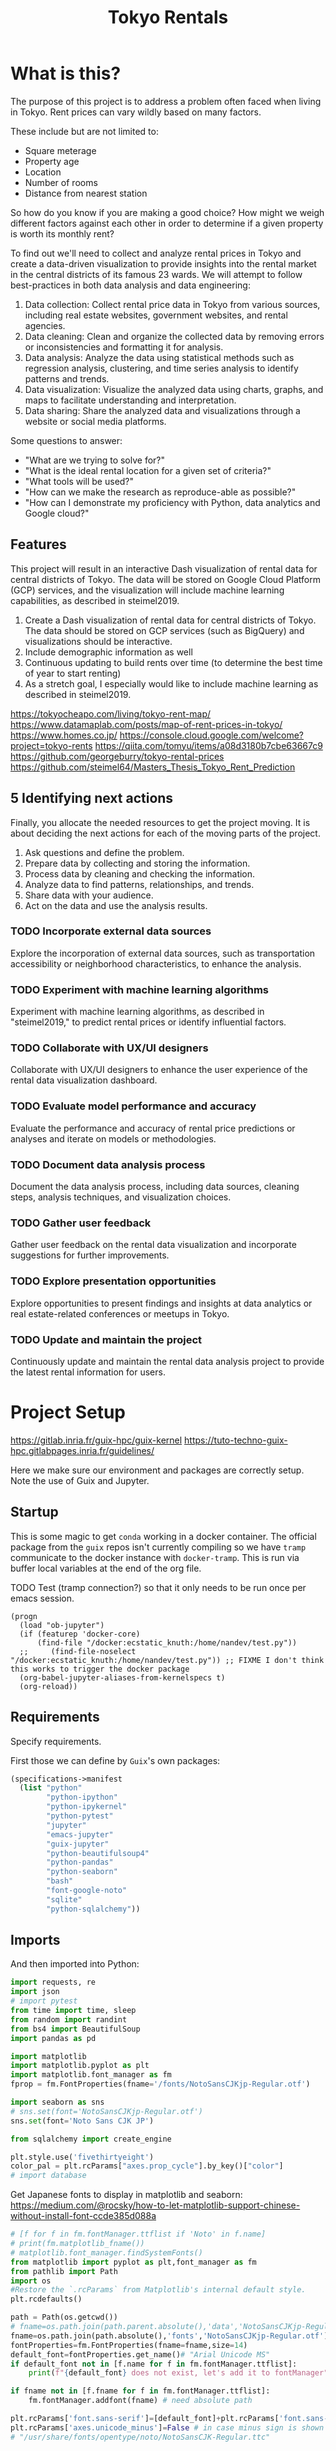 #+BRAIN_PARENTS: data-science
#+PROPERTY: header-args :session *tokyo-rent* :kernel python3 :mkdirp yes :noweb yes

#+TITLE: Tokyo Rentals

#+FILETAGS: incremental

* What is this?
:PROPERTIES:
:CREATED:  [2023-05-07 Sun 20:13]
:ID:       e8ce6b0d-89f0-48b4-aa28-612a1dc6cd9f
:END:

The purpose of this project is to address a problem often faced when living in Tokyo. Rent prices can vary wildly based on many factors.

These include but are not limited to:
- Square meterage
- Property age
- Location
- Number of rooms
- Distance from nearest station

So how do you know if you are making a good choice? How might we weigh different factors against each other in order to determine if a given property is worth its monthly rent?

To find out we'll need to collect and analyze rental prices in Tokyo and create a data-driven visualization to provide insights into the rental market in the central districts of its famous 23 wards. We will attempt to follow best-practices in both data analysis and data engineering:

1. Data collection: Collect rental price data in Tokyo from various sources, including real estate websites, government websites, and rental agencies.
2. Data cleaning: Clean and organize the collected data by removing errors or inconsistencies and formatting it for analysis.
3. Data analysis: Analyze the data using statistical methods such as regression analysis, clustering, and time series analysis to identify patterns and trends.
4. Data visualization: Visualize the analyzed data using charts, graphs, and maps to facilitate understanding and interpretation.
5. Data sharing: Share the analyzed data and visualizations through a website or social media platforms.

Some questions to answer:

- "What are we trying to solve for?"
- "What is the ideal rental location for a given set of criteria?"
- "What tools will be used?"
- "How can we make the research as reproduce-able as possible?"
- "How can I demonstrate my proficiency with Python, data analytics and Google cloud?"

** Features
:PROPERTIES:
:CREATED:  [2023-05-07 Sun 20:13]
:ID:       122187db-a3ef-4b07-b06c-6c9741dd7ab1
:END:

This project will result in an interactive Dash visualization of rental data for central districts of Tokyo. The data will be stored on Google Cloud Platform (GCP) services, and the visualization will include machine learning capabilities, as described in steimel2019.

1. Create a Dash visualization of rental data for central districts of Tokyo. The data should be stored on GCP services (such as BigQuery) and visualizations should be interactive.
2. Include demographic information as well
3. Continuous updating to build rents over time (to determine the best time of year to start renting)
4. As a stretch goal, I especially would like to include machine learning as described in steimel2019.

https://tokyocheapo.com/living/tokyo-rent-map/
https://www.datamaplab.com/posts/map-of-rent-prices-in-tokyo/
https://www.homes.co.jp/
https://console.cloud.google.com/welcome?project=tokyo-rents
https://qiita.com/tomyu/items/a08d3180b7cbe63667c9
https://github.com/georgeburry/tokyo-rental-prices
https://github.com/steimel64/Masters_Thesis_Tokyo_Rent_Prediction

** 5 Identifying next actions
:PROPERTIES:
:CREATED:  [2023-05-07 Sun 20:13]
:ID:       9c3e3b50-6197-4dfe-9c86-a8977812a2e1
:END:
Finally, you allocate the needed resources to get the project moving. It is about deciding the next actions for each of the moving parts of the project.

1. Ask questions and define the problem.
2. Prepare data by collecting and storing the information.
3. Process data by cleaning and checking the information.
4. Analyze data to find patterns, relationships, and trends.
5. Share data with your audience.
6. Act on the data and use the analysis results.
*** TODO Incorporate external data sources
:PROPERTIES:
:CREATED:  [2023-05-23 Tue 17:02]
:ID:       7c683a07-c5b7-4fab-9949-ebd965ad8e41
:END:
Explore the incorporation of external data sources, such as transportation accessibility or neighborhood characteristics, to enhance the analysis.

*** TODO Experiment with machine learning algorithms
:PROPERTIES:
:CREATED:  [2023-05-23 Tue 17:02]
:ID:       6a119376-ed7b-4cf4-a5c5-01e7b25271df
:END:
Experiment with machine learning algorithms, as described in "steimel2019," to predict rental prices or identify influential factors.

*** TODO Collaborate with UX/UI designers
:PROPERTIES:
:CREATED:  [2023-05-23 Tue 17:02]
:ID:       06239226-00b9-4e1b-a9b8-040654137474
:END:
Collaborate with UX/UI designers to enhance the user experience of the rental data visualization dashboard.

*** TODO Evaluate model performance and accuracy
:PROPERTIES:
:CREATED:  [2023-05-23 Tue 17:02]
:ID:       b602aa69-a988-4f68-8657-d725d276ee92
:END:
Evaluate the performance and accuracy of rental price predictions or analyses and iterate on models or methodologies.

*** TODO Document data analysis process
:PROPERTIES:
:CREATED:  [2023-05-23 Tue 17:02]
:ID:       a3cfd92b-41b4-4cea-94f4-63e7b4176cbb
:END:
Document the data analysis process, including data sources, cleaning steps, analysis techniques, and visualization choices.

*** TODO Gather user feedback
:PROPERTIES:
:CREATED:  [2023-05-23 Tue 17:02]
:ID:       79411ece-5426-4630-ba3b-758e69a75c2e
:END:
Gather user feedback on the rental data visualization and incorporate suggestions for further improvements.

*** TODO Explore presentation opportunities
:PROPERTIES:
:CREATED:  [2023-05-23 Tue 17:02]
:ID:       c844f103-d627-4ca6-a6c7-645bc753c032
:END:
Explore opportunities to present findings and insights at data analytics or real estate-related conferences or meetups in Tokyo.

*** TODO Update and maintain the project
:PROPERTIES:
:CREATED:  [2023-05-23 Tue 17:02]
:ID:       68cbf7f4-207e-40b5-b897-80be1d041959
:END:
Continuously update and maintain the rental data analysis project to provide the latest rental information for users.

* Project Setup
:PROPERTIES:
:TRIGGER:  chain-find-next(NEXT,from-current,priority-up,effort-down)
:CREATED:  [2023-08-17 Thu 13:53]
:ID:       5f0e9a12-9560-414c-8b34-ccdc1f4156df
:END:

https://gitlab.inria.fr/guix-hpc/guix-kernel
https://tuto-techno-guix-hpc.gitlabpages.inria.fr/guidelines/

Here we make sure our environment and packages are correctly setup. Note the use of Guix and Jupyter.

** Startup
:PROPERTIES:
:CREATED:  [2023-08-01 Tue 15:52]
:ID:       260dd424-89d2-4172-9a4c-5be905661ccc
:END:

This is some magic to get ~conda~ working in a docker container. The official package from the ~guix~ repos isn't currently compiling so we have ~tramp~ communicate to the docker instance with ~docker-tramp~. This is run via buffer local variables at the end of the org file.

TODO Test (tramp connection?) so that it only needs to be run once per emacs session.
#+name: startup
#+begin_src elisp :tangle settings.el :results silent
(progn
  (load "ob-jupyter")
  (if (featurep 'docker-core)
      (find-file "/docker:ecstatic_knuth:/home/nandev/test.py"))
  ;;     (find-file-noselect "/docker:ecstatic_knuth:/home/nandev/test.py")) ;; FIXME I don't think this works to trigger the docker package
  (org-babel-jupyter-aliases-from-kernelspecs t)
  (org-reload))
#+end_src

** Requirements
:PROPERTIES:
:CREATED:  [2023-06-03 Sat 12:05]
:ID:       3d73e3bd-690b-47d1-af42-d18a8c973bf5
:END:

Specify requirements.

First those we can define by ~Guix~'s own packages:
#+begin_src scheme :tangle manifest.scm :eval no
(specifications->manifest
  (list "python"
        "python-ipython"
        "python-ipykernel"
        "python-pytest"
        "jupyter"
        "emacs-jupyter"
        "guix-jupyter"
        "python-beautifulsoup4"
        "python-pandas"
        "python-seaborn"
        "bash"
        "font-google-noto"
        "sqlite"
        "python-sqlalchemy"))
#+end_src

# TODO run conversion to requirements.txt file

** Imports
:PROPERTIES:
:CREATED:  [2023-08-01 Tue 15:52]
:ID:       182f0a90-3d08-4ae1-afa8-4249c8df89a4
:END:

And then imported into Python:
#+begin_src python :noweb-ref imports :results silent
import requests, re
import json
# import pytest
from time import time, sleep
from random import randint
from bs4 import BeautifulSoup
import pandas as pd

import matplotlib
import matplotlib.pyplot as plt
import matplotlib.font_manager as fm
fprop = fm.FontProperties(fname='/fonts/NotoSansCJKjp-Regular.otf')

import seaborn as sns
# sns.set(font='NotoSansCJKjp-Regular.otf')
sns.set(font='Noto Sans CJK JP')

from sqlalchemy import create_engine

plt.style.use('fivethirtyeight')
color_pal = plt.rcParams["axes.prop_cycle"].by_key()["color"]
# import database

#+end_src

Get Japanese fonts to display in matplotlib and seaborn:
https://medium.com/@rocsky/how-to-let-matplotlib-support-chinese-without-install-font-ccde385d088a
#+begin_src python :noweb-ref imports :results silent
# [f for f in fm.fontManager.ttflist if 'Noto' in f.name]
# print(fm.matplotlib_fname())
# matplotlib.font_manager.findSystemFonts()
from matplotlib import pyplot as plt,font_manager as fm
from pathlib import Path
import os
#Restore the `.rcParams` from Matplotlib's internal default style.
plt.rcdefaults()

path = Path(os.getcwd())
# fname=os.path.join(path.parent.absolute(),'data','NotoSansCJKjp-Regular.otf')
fname=os.path.join(path.absolute(),'fonts','NotoSansCJKjp-Regular.otf')
fontProperties=fm.FontProperties(fname=fname,size=14)
default_font=fontProperties.get_name()# "Arial Unicode MS"
if default_font not in [f.name for f in fm.fontManager.ttflist]:
    print(f"{default_font} does not exist, let's add it to fontManager" )

if fname not in [f.fname for f in fm.fontManager.ttflist]:
    fm.fontManager.addfont(fname) # need absolute path

plt.rcParams['font.sans-serif']=[default_font]+plt.rcParams['font.sans-serif']
plt.rcParams['axes.unicode_minus']=False # in case minus sign is shown as box
# "/usr/share/fonts/opentype/noto/NotoSansCJK-Regular.ttc"
#+end_src

* NEXT Data Collection: Import rental data
:PROPERTIES:
:CREATED:  [2023-05-13 Sat 09:30]
:ID:       f0f14775-e4a4-4644-9825-cad597f29c00
:END:

In this initial phase, we will be collecting rental data. Initially from well-known rental sites in Japan, but later also government and other data which might allow us to better answer our research questions.

** Scraping from SUUMO
:PROPERTIES:
:CREATED:  [2023-05-23 Tue 15:03]
:ID:       0fb79f3f-eb9b-4ee6-9910-ca58f356604c
:END:

Previous projects have used [[https://suumo.jp/][SUUMO]], a popular rental search platform. Typical of Japanese websites, there is no API, and instead web-scraping must be utilized.

A common approach seems to be to generate a reusable URL seeded with specific search criteria via its [[https://suumo.jp/jj/chintai][chintai]] search page (which will likely reroute based on region).

At first glance this seems brittle, but due to the aforementioned quirk of Japan's web services, there is some durability to links as sites rarely change or at least not in breaking ways.

Take for instance the following link, which was used in a [[https://github.com/georgeburry/tokyo-rental-prices/tree/master][similar project]] in 2018:
#+begin_src python :noweb-ref constants :eval yes :results silent
# this is the URL generated after choosing specific search criteria on the website (e.g. location, house type, price range)
search_url = "http://suumo.jp/jj/chintai/ichiran/FR301FC001/?ar=030&bs=040&ta=13&sc=13101&sc=13102&sc=13103&sc=13104&sc=13105&sc=13113&cb=0.0&ct=9999999&et=9999999&cn=9999999&mb=0&mt=9999999&shkr1=03&shkr2=03&shkr3=03&shkr4=03&fw2="
#+end_src

*** Parsing
:PROPERTIES:
:CREATED:  [2023-06-03 Sat 08:37]
:ID:       551be45d-5803-4e1b-ae3c-8afd7a4e172e
:END:

Initial exploration of the =search-url= page was done via Firefox's Web Developer tools. By inspecting the HTML elements, its determined that we need to look inside the class =cassetteitem= to find property related information. All entries related to the search are split into pages, which we can see by looking for =pagination-parts= class instances.

First create a [[https://docs.python-requests.org/en/latest/user/advanced/][Session object]] outside our functions via =requests.Session()= for connection pooling to improve performance. This can be a constant:

#+begin_src python :noweb-ref constants :results silent
session = requests.Session()
#+end_src

Now we can do an initial check of the web content by retrieving the number of pages returned via a function. Here we access the text in the =pagination-parts= class which returns a string containing select-able page numbers. After splitting as integers, we access the last member of the resultant string, giving us the number corresponding the last page button:

#+begin_src python :noweb-ref scrape-functions :eval yes :results silent
def fetch_total_pages_count(search_url):
    """Return the number of pages generated by the search url"""
    try:
        response = session.get(search_url)
        soup = BeautifulSoup(response.content, "html.parser")
        page_button_text = soup.find("ol", class_="pagination-parts").text
        last_page_number = int(page_button_text.split()[-1])

        return last_page_number

    except (requests.RequestException, AttributeError, ValueError, IndexError) as e:
            print(f"Error fetching total pages count: {e}")
            return None

#+end_src

#+begin_src python :exports both :eval no
print(fetch_total_pages_count(search_url),"pages were found")
#+end_src

#+RESULTS:
: 700 pages were found

As we can see, the original link still works - albeit with more results than the original. This can be seen visually on the webpage and is accessible in the =pagination.pagination_set-nav= class.

[[file:img/pagination_set.png]]

We can also see a large number of hits, over 300, 000. We can characterize the number of search results given by SUUMO with the following, which targets the =pagination_set-hit= =div=, splitting the formatted html string at the '件' counter:

#+begin_src python :noweb-ref scrape-functions :eval yes :results silent
def fetch_results_total_hits(search_url):
    """Return the number of search result hits"""
    response = session.get(search_url)
    soup = BeautifulSoup(response.content, "html.parser")
    div_element = div_element = soup.find('div', class_='pagination_set-hit')
    results_hits = int(''.join(div_element.strings).split('件')[0].strip())
    return results_hits

#+end_src

#+begin_src python :exports both :eval no
print(fetch_results_total_hits(search_url), "search result hits")
#+end_src

#+RESULTS:
: 304801 search result hits

Above this area on page we can see more search result display options:

[[file:img/tab-ui.png]]

If we look on the right at 表示建物数, "Number of Displayed Buildings", we can see that it is set to 30 per page:

[[file:img/tab-ui-results.png]]

We can target this number with the following code. The dropdown menu has the id =js-tabmenu2-pcChange=. The value is a nested =<option>= as a child of the =<select>=  element, the currently chosen option having the =selected= attribute:

#+begin_src python :noweb-ref scrape-functions :eval yes :results silent
def fetch_results_per_page(search_url):
    """Return the selected displayed results per page"""
    response = session.get(search_url)
    soup = BeautifulSoup(response.content, "html.parser")
    select_element = soup.find('select', id='js-tabmenu2-pcChange')
    selected_option = select_element.find('option', selected=True)
    selected_value = int(selected_option['value'])
    return selected_value

#+end_src

#+begin_src python :exports both :eval yes
print(fetch_results_per_page(search_url), "results per page")
#+end_src

#+RESULTS:
: 30 results per page
*** Collection of rental listing elements
:PROPERTIES:
:CREATED:  [2023-05-28 Sun 12:59]
:ID:       63efe878-e4dd-4ce8-875e-112b46c34442
:END:

Here we write a function who's aim is to collect the html of all rental listings in a given page range.

1. Iterate pages by suffixing a pagination keyword (=&page=) on the url, adding page number to end of search URL each loop.
2. Use a more specific CSS selector for =cassetteitem=, =div.cassetteitem=.
3. Basic rate limiting via a random sleep
4. Build this into the target collection of rental listings with a generator at =rental_listings=, saving on memory by yielding rental elements one by one.
5. ~try~ and ~except~ for raising errors on pulling a particular page.


#+begin_src python :noweb-ref scrape-functions :results silent
def collect_rental_listings(search_url, start_page, end_page):
    """Collect rental listings by looping through search result pages."""
    paginated_url = search_url + '&page='

    def fetch_listing_elements():
        for page in range(start_page, end_page):
            try:
                response = session.get(paginated_url + str(page))
                response.raise_for_status()  # Raise an exception if the request was not successful
                soup = BeautifulSoup(response.content,"html.parser")
                # "cassetteitem" is the class for each rental
                yield from soup.select('div.cassetteitem')
                sleep(randint(1,3))
            except requests.exceptions.RequestException as e:
                print(f"Error occurred while fetching page {page}: {e}")

    rental_listings = list(fetch_listing_elements())
    return rental_listings

#+end_src

We can tell that a given page contains 30 results, here we test the first page:
#+begin_src python :eval yes
sum(1 for _ in collect_rental_listings(search_url, 0, 1))
#+end_src

#+RESULTS:
: 30

Lets test for this to make sure we're getting the same kind of results for a given page:
#+begin_src python :noweb-ref tests :eval no
def test_number_of_rental_listings():
    """Test if the expected number of rental listings are collected per page."""
    expected_listings = 30
    assert sum(1 for _ in collect_rental_listings(search_url, 1, 2)) == expected_listings
#+end_src

Here we [[https://docs.pytest.org/en/7.1.x/how-to/usage.html][invoke pytest]] at the command-line to run a singular test function via its ~nodeid~ using the =::= syntax.
Note the use of the ~-q~ (quiet) and ~--disable-warnings~ flags. These ensure low verbosity output in our ~RESULTS~ drawer, and will be the de facto for all in-buffer tests in the rest of the document, each test appearing after its respective function.

Results are piped to ~tr~ for formatting.
#+begin_src sh :session tests :results code :eval yes
pytest -q --disable-warnings tests/test_suumo.py::test_number_of_rental_listings | tr -s ' '
#+end_src

#+RESULTS:
#+begin_src sh
. [100%]
1 passed, 1 warning in 10.15s
#+end_src

*** Title details
:PROPERTIES:
:CREATED:  [2023-06-03 Sat 13:40]
:ID:       f8b43fd2-5b08-4b4f-affe-ab5873da3515
:END:

The initial header of a given entry is contained in the =cassetteitem-detail= div, and contains the building name and some other information note found in the table used later on. For each house discovered, let's collect information on title, locality, and put the information into a dictionary:

#+begin_src python :noweb-ref scrape-functions :results silent
def extract_detail_text(html):
    """Extract header data from outside table"""
    house_data = []
    for item in html:
        d = {}
        d["Title"] = item.find("div",{"class","cassetteitem_content-title"}).text
        d["Locality"] = item.find("li",{"class","cassetteitem_detail-col1"}).text
        house_data.append(d)
    return house_data

#+end_src

As we can see, this gives us what we're looking for.
#+begin_src python :eval no
print(extract_detail_text(house_collector(1, 2))[0])
#+end_src

#+RESULTS:
: {'Title': 'アジールコート芝公園', 'Locality': '東京都港区芝２'}

We won't end up using this code in the extraction phase.

*** Table extraction
:PROPERTIES:
:CREATED:  [2023-06-03 Sat 13:41]
:ID:       7ed8c278-8155-4a58-9c73-027683515ad1
:END:

Within each =cassetteitem= ~div~, there is a table containing the individual apartments associated with that particular building. These are stored in ~tr~ rows with the class =js-cassette_link=.

#+begin_src python
def bukken_by_row(html):
    house_data = []
    for cassetteitem in html:
        try:
            title = cassetteitem.find("div", class_="cassetteitem_content-title").text.strip()
            table = cassetteitem.find('table', class_='cassetteitem_other')
            rows = table.select('tbody > tr.js-cassette_link')
            # rows = cassetteitem.select('table.cassetteitem_other tbody > tr.js-cassette_link')
            house_data = [row.find('span.cassetteitem_menseki').text.strip() for row in rows]

            yield title, house_data
            # for row in rows:
            #     area = row.find('span', class_='cassetteitem_menseki').text.strip()

            #     house_data.append(area)
            # print(title)
        except AttributeError:
            # Handle missing elements or other exceptions
            pass
    # return house_data

sum(1 for _ in bukken_by_row(house_collector(1, 2)))
# bukken_by_row(house_collector(1, 2))

#+end_src

#+RESULTS:
: 0

'間取り' (madori) refers to the house plan, rendered in the =XLDK= format, where X is the number of rooms and D and K respectively refer to Dining room and Kitchen, and are optional. As is standard with Japanese listings, this is also often accompanied by an actual floor plan graphic.

TODO, use title function in place of explicit entry below.
#+begin_src python :noweb-ref scrape-functions :results silent
def extract_house_data(html):
    """Extract text from row data in table"""
    house_data = []
    for cassetteitem in html:
        table = cassetteitem.find('table',{'class','cassetteitem_other'})
        rows = table.find_all('tr', class_='js-cassette_link')
        for row in rows:
            columns = row.find_all('td')
            row_data = {
                'Title': extract_title(cassetteitem),
                'Locality': extract_locality(cassetteitem),
                'Floor': extract_floor(columns),
                'Rent': extract_rent(columns),
                'Admin Fee': extract_admin_fee(columns),
                'Deposit': extract_deposit(columns),
                'Key money': extract_key_money(columns),
                'Layout': extract_layout(columns),
                'Size': extract_size(columns),
                'ID': extract_id(columns),
                'Coordinates': extract_gps_location(row),
                'Link': extract_link(row),
            }
            house_data.append(row_data)
    return house_data

#+end_src

#+begin_src python :noweb-ref scrape-functions :results silent
def extract_title(cassetteitem):
    return cassetteitem.find('div', {'class', 'cassetteitem_content-title'}).text

def extract_locality(cassetteitem):
    return cassetteitem.find('li', {'class', 'cassetteitem_detail-col1'}).text

def extract_floor(cassetteitem):
    columns = cassetteitem.find_all('td')
    return columns[2].get_text().strip()

def extract_rent(cassetteitem):
    columns = cassetteitem.find_all('td')
    return columns[3].find('span', class_='cassetteitem_price--rent').text

def extract_admin_fee(cassetteitem):
    columns = cassetteitem.find_all('td')
    admin_fee = columns[3].find('span', class_='cassetteitem_price--administration')
    return admin_fee.get_text().strip() if admin_fee else ''

def extract_deposit(cassetteitem):
    columns = cassetteitem.find_all('td')
    deposit = columns[4].find('span', class_='cassetteitem_price--deposit')
    return deposit.get_text().strip() if deposit else ''

def extract_key_money(cassetteitem):
    columns = cassetteitem.find_all('td')
    key_money = columns[4].find('span', class_='cassetteitem_price--gratuity')
    return key_money.get_text().strip() if key_money else ''

def extract_layout(cassetteitem):
    columns = cassetteitem.find_all('td')
    layout = columns[5].find('span', class_='cassetteitem_madori')
    return layout.get_text().strip() if layout else ''

def extract_size(cassetteitem):
    columns = cassetteitem.find_all('td')
    size = columns[5].find('span', class_='cassetteitem_menseki')
    return size.get_text().strip() if size else ''

def extract_link(cassetteitem):
    row = cassetteitem.find('tr', class_='js-cassette_link')
    link = row.find('a', class_='js-cassette_link_href')
    return "https://suumo.jp" + link['href'] if link else ''

#+end_src

Getting the first member of the generated list shows a desirable dictionary entry:
print(extract_table_text(house_collector(1, 2))[1])
#+begin_src python
#+end_src

#+RESULTS:
: {'Title': 'トルナーレ日本橋浜町', 'Locality': '東京都中央区日本橋浜町３', 'Floor': '36階', 'Rent': '19万円', 'Admin Fee': '10000円', 'Deposit': '19万円', 'Key money': '19万円', 'Layout': 'ワンルーム', 'Size': '44.01m2', 'Link': 'https://suumo.jp/chintai/jnc_000082906762/?bc=100325224283'}
*** Load dataframe function
:PROPERTIES:
:CREATED:  [2023-06-04 Sun 09:14]
:ID:       ed9d39e5-119a-42a2-a619-a7ae5ea63a32
:END:

Let's create a simple function to load the df into memory for the given results page range.
Use =try-except= block to catch exceptions during the data loading process.
# TODO Consider using types

#+begin_src python :noweb-ref scrape-functions :results silent
def load_data(start_page, end_page):
    """Load the data into a DataFrame for the given results page range."""
    try:
        extracted_data = extract_house_data(house_collector(start_page, end_page))
        df = pd.DataFrame(extracted_data, columns=['Title', 'Locality', 'Floor', 'Size', 'Layout', 'Rent', 'Link'])
        return df
    except Exception as e:
        print(f"Error occurred while loading data: {e}")
        return None

#+end_src

Lets take a look at the initial frame:
#+begin_src python :results yes
df = load_data(1, 2)
df.head()
#+end_src

#+RESULTS:
#+begin_example
              Title   Locality Floor     Size Layout    Rent  \
0  ザ・グランクラッセ日本橋イースト  東京都中央区新川２    5階  65.72m2   3LDK    33万円
1  ザ・グランクラッセ日本橋イースト  東京都中央区新川２   12階  65.72m2   3LDK  33.7万円
2  ザ・グランクラッセ日本橋イースト  東京都中央区新川２   11階   71.7m2   3LDK  35.3万円
3  ザ・グランクラッセ日本橋イースト  東京都中央区新川２   12階   71.7m2   3LDK  35.4万円
4  ザ・グランクラッセ日本橋イースト  東京都中央区新川２    7階  71.44m2   3LDK  35.4万円

                                                Link
0  https://suumo.jp/chintai/jnc_000079775721/?bc=...
1  https://suumo.jp/chintai/jnc_000082788184/?bc=...
2  https://suumo.jp/chintai/jnc_000080944199/?bc=...
3  https://suumo.jp/chintai/jnc_000082788185/?bc=...
4  https://suumo.jp/chintai/jnc_000082479900/?bc=...
#+end_example

As we can see, our frame is created correctly, however there are entries that are non-numeric which we actually want as number values in order to begin EDA:
#+begin_src python
df['Rent'].dtype
#+end_src

#+RESULTS:
: dtype('O')

Which is not supported by =Numpy=.

** TODO Research and identify additional rental data sources
:PROPERTIES:
:CREATED:  [2023-05-23 Tue 17:02]
:ID:       7c6311eb-30e3-4144-9b35-fe323edcf08f
:END:
Research and identify additional sources of rental data in Tokyo to enrich the dataset.

* TODO Cleaning
:PROPERTIES:
:CREATED:  [2023-05-23 Tue 16:28]
:ID:       8c93d6a6-282a-4890-974d-0c209b874cf2
:END:
** NEXT Apply data cleaning techniques
:PROPERTIES:
:CREATED:  [2023-05-23 Tue 17:02]
:ID:       e79c734c-70ef-4230-9911-806019735e1c
:TRIGGER:  chain-find-next(NEXT,from-current,priority-up,effort-down)
:END:
Apply data cleaning techniques to address inconsistencies, missing values, and outliers in the rental data.

We need to reconfigure our data frame so that relevant columns contain numerical values. We also will be inserting a new column =Rooms= to represent how many liveable rooms there are without losing access to the XLDK layout convention:

Use input validation to ensure a valid Pandas DataFrame or Series and use a DataFrame Copy to ensure immutablity of original dataframe.

For speed I use pre-compiled regexes via =re.compile()= outside the function body. Finally we do a simple test of the OG df to see if it needs to be cleaned, and further tests of unwanted strings in the respective columns before applying the reconfigures to avoid multiplying values unnecessarily.
#+begin_src python :noweb-ref clean-functions :results silent
def clean_numeric_data(dataframe: pd.DataFrame) -> pd.DataFrame:
    """
    Clean the dataframe generated by scraping to address inconsistencies, missing values, and outliers.

    Args:
        dataframe (pd.DataFrame): The input DataFrame to be cleaned.

    Returns:
        pd.DataFrame: The cleaned DataFrame.
    """
    if not isinstance(dataframe, (pd.DataFrame, pd.Series)):
        raise ValueError("Input must be a Pandas DataFrame or Series.")

    df = dataframe.copy()

    # Pre-compile regular expressions
    decimal_value = re.compile(r'(\d+(?:\.\d+)?)')
    int_value = re.compile(r'\d+')

    # Check if respective column needs cleaning
    if not df.empty:
        if df['Floor'].str.contains("階").any():
            df['Floor'] = df['Floor'].apply(lambda x: re.findall(int_value, x)[0]
                                            if re.findall(int_value, x)
                                            else '')
            df['Rooms'] = df['Layout'].apply(lambda x: re.findall(int_value, x)[0]
                                        if re.findall(int_value, x)
                                        else '1' if 'ワンルーム' in x
                                        else '')
        if df['Size'].str.contains("m2").any():
            df['Size'] = df['Size'].apply(lambda x: re.findall(decimal_value, x)[0]
                                        if re.findall(decimal_value, x)
                                        else '')
        if df['Rent'].str.contains("円").any():
            # df['Rent'] = df['Rent'].apply(lambda x:
            #                             int(float(re.findall(decimal_value, x)[0]) * 1000)
            #                             if '万' in x and re.findall(decimal_value, x)
            #                             else '')
            df['Rent'] = df['Rent'].str.extract(decimal_value, expand=False)
            df['Rent'] = df['Rent'].astype(float).astype(int) * 10000
        return df

#+end_src

Now lets apply our data cleaning and take a look at the new frame:
#+begin_src python
df_cleaned = clean_numeric_data(load_data(1, 2))
df_cleaned.head()
#+end_src

#+RESULTS:
#+begin_example
              Title   Locality Floor   Size Layout    Rent  \
0  ザ・グランクラッセ日本橋イースト  東京都中央区新川２     5  65.72   3LDK  330000
1  ザ・グランクラッセ日本橋イースト  東京都中央区新川２    12  65.72   3LDK  330000
2  ザ・グランクラッセ日本橋イースト  東京都中央区新川２    11   71.7   3LDK  350000
3  ザ・グランクラッセ日本橋イースト  東京都中央区新川２    12   71.7   3LDK  350000
4  ザ・グランクラッセ日本橋イースト  東京都中央区新川２     7  71.44   3LDK  350000

                                                Link Rooms
0  https://suumo.jp/chintai/jnc_000079775721/?bc=...     3
1  https://suumo.jp/chintai/jnc_000082788184/?bc=...     3
2  https://suumo.jp/chintai/jnc_000080944199/?bc=...     3
3  https://suumo.jp/chintai/jnc_000082788185/?bc=...     3
4  https://suumo.jp/chintai/jnc_000082479900/?bc=...     3
#+end_example

Our Rent column returns as the correct datatype:
#+begin_src python
df_cleaned['Rent']
#+end_src

#+RESULTS:
#+begin_example
0      330000
1      330000
2      350000
3      350000
4      350000
        ...
209    150000
210    150000
211    150000
212    150000
213    160000
Name: Rent, Length: 214, dtype: int64
#+end_example

#+begin_src python
df_cleaned.loc[1]
# df[df['Title'] == 'クリオ日本橋久松町']
# df.loc[1, 'Link']
#+end_src

#+RESULTS:
: Title                                        ザ・グランクラッセ日本橋イースト
: Locality                                            東京都中央区新川２
: Floor                                                      12
: Size                                                    65.72
: Layout                                                   3LDK
: Rent                                                   330000
: Link        https://suumo.jp/chintai/jnc_000082788184/?bc=...
: Rooms                                                       3
: Name: 1, dtype: object

* TODO Develop data collection pipeline
:PROPERTIES:
:CREATED:  [2023-05-23 Tue 17:02]
:ID:       630ccbf5-6f99-40ae-9f6e-2ec5541f04c2
:END:
Develop a data collection pipeline or script to automate the gathering of rental data from various sources.

We'll to use the ~pandas.DataFrame.pipe~ to setup a simple data pipeline that runs from extraction via scraping, through our exploratory and cleaning dataframe transformations and ending in loading into an sqlite3 database; effectively giving us an ETL pipeline.

This demonstrated below:
df_cleaned = load_data(1, 2).pipe(clean_numeric_data)
df_cleaned.head()
#+begin_src python
#+end_src

#+RESULTS:
#+begin_example
              Title   Locality Floor   Size Layout    Rent  \
0  ザ・グランクラッセ日本橋イースト  東京都中央区新川２     5  65.72   3LDK  330000
1  ザ・グランクラッセ日本橋イースト  東京都中央区新川２    12  65.72   3LDK  330000
2  ザ・グランクラッセ日本橋イースト  東京都中央区新川２    11   71.7   3LDK  350000
3  ザ・グランクラッセ日本橋イースト  東京都中央区新川２    12   71.7   3LDK  350000
4  ザ・グランクラッセ日本橋イースト  東京都中央区新川２     7  71.44   3LDK  350000

                                                Link Rooms
0  https://suumo.jp/chintai/jnc_000079775721/?bc=...     3
1  https://suumo.jp/chintai/jnc_000082788184/?bc=...     3
2  https://suumo.jp/chintai/jnc_000080944199/?bc=...     3
3  https://suumo.jp/chintai/jnc_000082788185/?bc=...     3
4  https://suumo.jp/chintai/jnc_000082479900/?bc=...     3
#+end_example

Now lets have this as reproducible functions.

*** Piped database creation
:PROPERTIES:
:CREATED:  [2023-06-04 Sun 16:20]
:ID:       01b405a2-05c5-4280-8b78-fbab4d28e433
:END:

Here we set variable name with the string of a yearly table. Then we use that variable when invoking the =to_sql= method on the piped object, which returns a cleaned pandas DataFrame.

We set the =if_exists= arguments to ='replace'= so that the code doesn't fail if the table already exists in the database. We can also change =if_exists= to ='append'= and add exception handling in a more robust version of this program.

Create =suumo.db= and establish connection to resultant database:
#+begin_src python :noweb-ref database-functions :results silent
def create_database(db, table, start_page, end_page):
    engine = create_engine('sqlite:///%s' %db, echo=True)
    sqlite_table = table
    sqlite_connection = engine.connect()
    (load_data(start, end)
    .pipe(clean_numeric_data).to_sql(
        sqlite_table,
        sqlite_connection,
        if_exists='replace',
        index=False
    ))
    sqlite_connection.close()

#+end_src

Turn into test
create_database("suumo-test.db", "Suumo2023_test", 1, 2)
#+begin_src python :results silent :eval yes
#+end_src

#+end_example

* TODO Analysis
:PROPERTIES:
:CREATED:  [2023-05-23 Tue 16:28]
:ID:       8ce6c8e1-1d6e-4321-a723-b3e1e4892cb3
:END:
** TODO Perform exploratory data analysis
:PROPERTIES:
:CREATED:  [2023-05-23 Tue 17:02]
:ID:       32c93679-55fa-4e6a-9ce0-5e2125d0213d
:END:
Perform exploratory data analysis to gain insights into rental price distribution, property types, and geographical variations.

#+begin_src python
** TODO Implement statistical analysis techniques
:PROPERTIES:
:CREATED:  [2023-05-23 Tue 17:02]
:ID:       00a104bd-41e3-4f87-ae4e-c6741fa4ef09
:END:
Implement statistical analysis techniques such as regression, clustering, or time series analysis to identify patterns and trends in the rental market.

* TODO Visualization
:PROPERTIES:
:CREATED:  [2023-05-23 Tue 16:28]
:ID:       0bfc3db3-552e-458f-8127-5761d40b4eb2
:END:
*** TODO Create interactive visualizations
:PROPERTIES:
:CREATED:  [2023-05-23 Tue 17:02]
:ID:       947558a4-7652-4a83-89e4-8e69b031f364
:END:
Create interactive visualizations using Dash or other libraries to present rental data in an intuitive and user-friendly manner.
*** TODO Conduct comparative analysis
:PROPERTIES:
:CREATED:  [2023-05-23 Tue 17:02]
:ID:       0cd53336-9b42-49a2-873a-566cc58678fd
:END:
Conduct comparative analysis between different districts or neighborhoods within Tokyo to identify affordable rental options or investment opportunities.

* TODO Data Sharing
:PROPERTIES:
:CREATED:  [2023-05-23 Tue 16:28]
:ID:       0d22c9cc-a8e8-45fa-927d-7369eceae898
:END:

* Files
:PROPERTIES:
:CREATED:  [2023-06-03 Sat 18:06]
:ID:       9007fc1c-9c66-434a-8cb3-5227d6b0d9c0
:header-args: :eval no :noweb yes
:END:

#+begin_src toml :tangle pyproject.toml
[tool.pytest.ini_options]
pythonpath = [
  ".", "src",
]
#+end_src

** .gitignore
:PROPERTIES:
:CREATED:  [2023-08-16 Wed 15:36]
:ID:       47aba52e-f4c1-4da5-b2e0-b8eb4cacb0d7
:END:

=.gitignore= based off of [[https://github.com/github/gitignore/blob/main/Python.gitignore][Github's great boilerplate]]:

#+begin_src conf :tangle .gitignore
 # Byte-compiled / optimized / DLL files
__pycache__/
#+end_src

** src
:PROPERTIES:
:CREATED:  [2023-06-07 Wed 18:14]
:ID:       d05dcf01-a5e4-4263-b9dd-0ec0550e3db2
:END:

#+begin_src python :tangle src/suumo/__init__.py

#+end_src

*** suumo.py
:PROPERTIES:
:CREATED:  [2023-06-03 Sat 18:07]
:ID:       4396c626-15b4-4752-ad41-3ead8942475e
:END:

#+begin_src python :tangle src/suumo/suumo.py
# Tools for scraping SUUMO
# <<requirements>>
<<imports>>

# Constants
<<constants>>

<<scrape-functions>>

<<clean-functions>>

<<database-functions>>
#+end_src

** tests/tests.py
:PROPERTIES:
:CREATED:  [2023-06-05 Mon 20:06]
:ID:       421ebaa6-4722-4adc-a9d2-8e8667193d85
:END:

#+begin_src python :tangle tests/test_suumo.py
from suumo.suumo import *

<<tests>>

#+end_src

#+begin_src python :tangle tests/__init__.py

#+end_src

